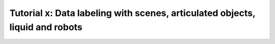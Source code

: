 .. _Tutorial Data Labeling:

Tutorial x: Data labeling with scenes, articulated objects, liquid and robots
########################################################################################################